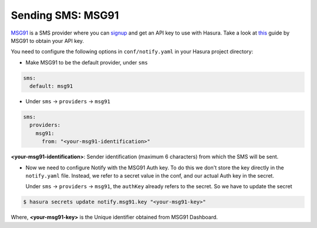 Sending SMS: MSG91
==================

`MSG91 <https://msg91.com/>`_ is a SMS provider where you can `signup <https://msg91.com/signup>`_
and get an API key to use with Hasura. Take a look at `this
<http://help.msg91.com/article/177-where-can-i-find-my-authentication-key>`_
guide by MSG91 to obtain your API key.

You need to configure the following options in ``conf/notify.yaml`` in your
Hasura project directory:

* Make MSG91 to be the default provider, under ``sms``

.. code-block:: yaml

  sms:
    default: msg91

* Under ``sms`` -> ``providers`` -> ``msg91``

.. code-block:: yaml

      sms:
        providers:
          msg91:
            from: "<your-msg91-identification>"

**<your-msg91-identification>**: Sender identification (maximum 6 characters)
from which the SMS will be sent.

* Now we need to configure Notify with the MSG91 Auth key. To do this we
  don't store the key directly in the ``notify.yaml`` file. Instead, we refer
  to a secret value in the conf, and our actual Auth key in the secret.

  Under ``sms`` -> ``providers`` -> ``msg91``, the ``authKey`` already refers
  to the secret. So we have to update the secret

.. code-block:: shell

  $ hasura secrets update notify.msg91.key "<your-msg91-key>"

Where, **<your-msg91-key>** is the Unique identifier obtained from MSG91
Dashboard.

